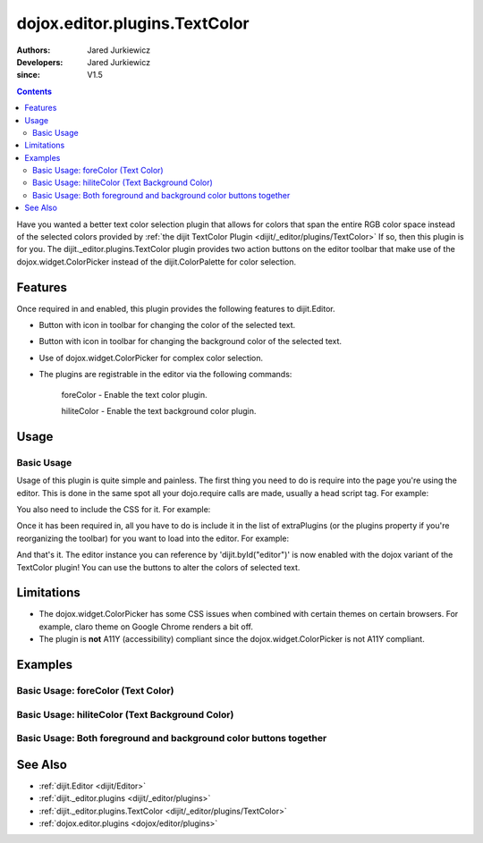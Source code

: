 .. _dojox/editor/plugins/TextColor:

==============================
dojox.editor.plugins.TextColor
==============================

:Authors: Jared Jurkiewicz
:Developers: Jared Jurkiewicz
:since: V1.5

.. contents ::
    :depth: 2

Have you wanted a better text color selection plugin that allows for colors that span the entire RGB color space instead of the selected colors provided by :ref:`the dijit TextColor Plugin <dijit/_editor/plugins/TextColor>`  If so, then this plugin is for you.  The dijit._editor.plugins.TextColor plugin provides two action buttons on the editor toolbar that make use of the dojox.widget.ColorPicker instead of the dijit.ColorPalette for color selection.

Features
========

Once required in and enabled, this plugin provides the following features to dijit.Editor.

* Button with icon in toolbar for changing the color of the selected text.
* Button with icon in toolbar for changing the background color of the selected text.
* Use of dojox.widget.ColorPicker for complex color selection.
* The plugins are registrable in the editor via the following commands:

    foreColor - Enable the text color plugin.

    hiliteColor - Enable the text background color plugin.


Usage
=====

Basic Usage
-----------
Usage of this plugin is quite simple and painless.  The first thing you need to do is require into the page you're using the editor.  This is done in the same spot all your dojo.require calls are made, usually a head script tag.  For example:

.. js ::
 
    dojo.require("dijit.Editor");
    dojo.require("dojox.editor.plugins.TextColor");

You also need to include the CSS for it.  For example:

.. html ::

  <style>
    @import "dojox/editor/plugins/resources/css/TextColor.css";
  </style>


Once it has been required in, all you have to do is include it in the list of extraPlugins (or the plugins property if you're reorganizing the toolbar) for you want to load into the editor.  For example:

.. html ::

  <div data-dojo-type="dijit.Editor" id="editor" data-dojo-props="extraPlugins:['foreColor', 'hiliteColor']"></div>


And that's it.  The editor instance you can reference by 'dijit.byId("editor")' is now enabled with the dojox variant of the TextColor plugin!  You can use the buttons to alter the colors of selected text.

Limitations
===========

* The dojox.widget.ColorPicker has some CSS issues when combined with certain themes on certain browsers.  For example, claro theme on Google Chrome renders a bit off.
* The plugin is **not** A11Y (accessibility) compliant since the dojox.widget.ColorPicker is not A11Y compliant.

Examples
========

Basic Usage: foreColor (Text Color)
-----------------------------------

.. code-example::
  :djConfig: parseOnLoad: true
  :version: 1.5

  .. js ::

    <script>
      dojo.require("dijit.Editor");
      dojo.require("dojox.editor.plugins.TextColor");
    </script>

  .. css ::

    <style>
      @import "{{baseUrl}}dojox/editor/plugins/resources/css/InsertAnchor.css";
    </style>
    
  .. html ::

    <b>Enter some text and select it, or select existing text, then push the TextColor button to select a new color for it.</b>
    <br>
    <div data-dojo-type="dijit.Editor" height="250px" id="input" data-dojo-props="extraPlugins:['foreColor']">
    <div>
    <br>
    blah blah & blah!
    <br>
    </div>
    <br>
    <table>
    <tbody>
    <tr>
    <td style="border-style:solid; border-width: 2px; border-color: gray;">One cell</td>
    <td style="border-style:solid; border-width: 2px; border-color: gray;">
    Two cell
    </td>
    </tr>
    </tbody>
    </table>
    <ul>
    <li>item one</li>
    <li>
    item two
    </li>
    </ul>
    </div>


Basic Usage: hiliteColor (Text Background Color)
------------------------------------------------

.. code-example::
  :djConfig: parseOnLoad: true
  :version: 1.5

  .. js ::

    <script>
      dojo.require("dijit.Editor");
      dojo.require("dojox.editor.plugins.TextColor");
    </script>

  .. css ::

    <style>
      @import "{{baseUrl}}dojox/editor/plugins/resources/css/InsertAnchor.css";
    </style>
    
  .. html ::
    
  .. html ::

    <b>Enter some text and select it, or select existing text, then push the Text Background Color button to select a new background color for it.</b>
    <br>
    <div data-dojo-type="dijit.Editor" height="250px" id="input" data-dojo-props="extraPlugins:['hiliteColor']">
    <div>
    <br>
    blah blah & blah!
    <br>
    </div>
    <br>
    <table>
    <tbody>
    <tr>
    <td style="border-style:solid; border-width: 2px; border-color: gray;">One cell</td>
    <td style="border-style:solid; border-width: 2px; border-color: gray;">
    Two cell
    </td>
    </tr>
    </tbody>
    </table>
    <ul>
    <li>item one</li>
    <li>
    item two
    </li>
    </ul>
    </div>


Basic Usage: Both foreground and background color buttons together
------------------------------------------------------------------

.. code-example::
  :djConfig: parseOnLoad: true
  :version: 1.5

  .. js ::

    <script>
      dojo.require("dijit.Editor");
      dojo.require("dojox.editor.plugins.TextColor");
    </script>

  .. css ::

    <style>
      @import "{{baseUrl}}dojox/editor/plugins/resources/css/InsertAnchor.css";
    </style>
    
  .. html ::
    
  .. html ::

    <b>Enter some text and select it, or select existing text, then change its colors via the text color and text background color buttons.</b>
    <br>
    <div data-dojo-type="dijit.Editor" height="250px" id="input" data-dojo-props="extraPlugins:['foreColor', 'hiliteColor']">
    <div>
    <br>
    blah blah & blah!
    <br>
    </div>
    <br>
    <table>
    <tbody>
    <tr>
    <td style="border-style:solid; border-width: 2px; border-color: gray;">One cell</td>
    <td style="border-style:solid; border-width: 2px; border-color: gray;">
    Two cell
    </td>
    </tr>
    </tbody>
    </table>
    <ul>
    <li>item one</li>
    <li>
    item two
    </li>
    </ul>
    </div>

See Also
========

* :ref:`dijit.Editor <dijit/Editor>`
* :ref:`dijit._editor.plugins <dijit/_editor/plugins>`
* :ref:`dijit._editor.plugins.TextColor <dijit/_editor/plugins/TextColor>`
* :ref:`dojox.editor.plugins <dojox/editor/plugins>`
